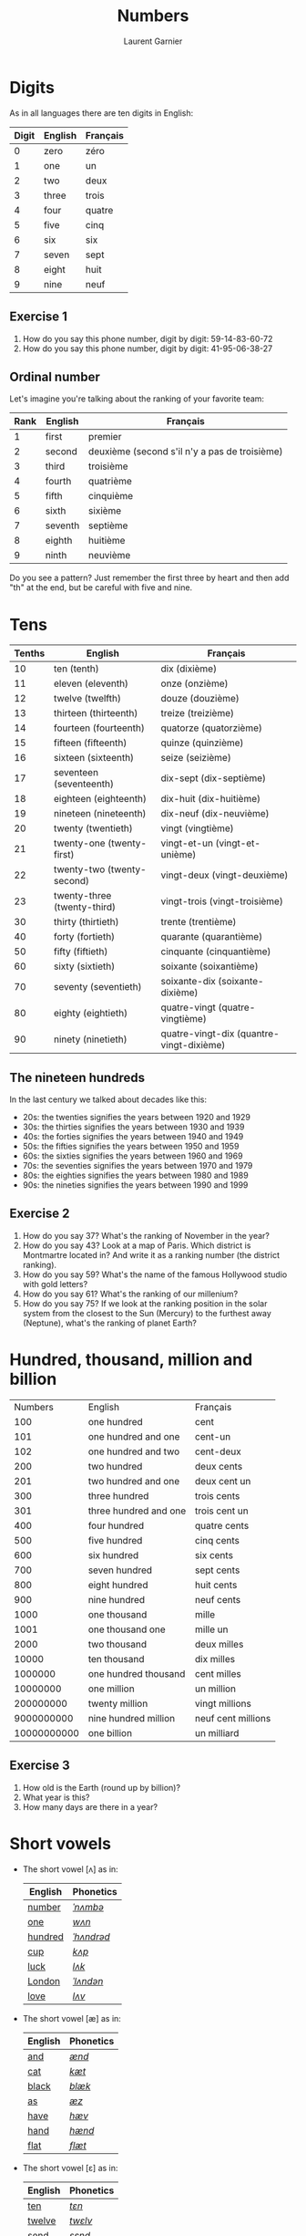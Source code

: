 #+TITLE: Numbers
#+AUTHOR: Laurent Garnier

* Digits
  As in all languages there are ten digits in English:
  | Digit | English | Français |
  |-------+---------+----------|
  |     0 | zero    | zéro     |
  |     1 | one     | un       |
  |     2 | two     | deux     |
  |     3 | three   | trois    |
  |     4 | four    | quatre   |
  |     5 | five    | cinq     |
  |     6 | six     | six      |
  |     7 | seven   | sept     |
  |     8 | eight   | huit     |
  |     9 | nine    | neuf     |
** Exercise 1
   1. How do you say this phone number, digit by digit:
     59-14-83-60-72
   2. How do you say this phone number, digit by digit:
     41-95-06-38-27
** Ordinal number
   Let's imagine you're talking about the ranking of your favorite team:
   | Rank | English | Français                                      |
   |------+---------+-----------------------------------------------|
   |    1 | first   | premier                                       |
   |    2 | second  | deuxième (second s'il n'y a pas de troisième) |
   |    3 | third   | troisième                                     |
   |    4 | fourth  | quatrième                                     |
   |    5 | fifth   | cinquième                                     |
   |    6 | sixth   | sixième                                       |
   |    7 | seventh | septième                                      |
   |    8 | eighth  | huitième                                      |
   |    9 | ninth   | neuvième                                      |

   Do you see a pattern? Just remember the first three by heart and
   then add "th" at the end, but be careful with five and nine.

* Tens
  | Tenths | English                     | Français                                 |
  |--------+-----------------------------+------------------------------------------|
  |     10 | ten (tenth)                 | dix (dixième)                            |
  |     11 | eleven (eleventh)           | onze (onzième)                           |
  |     12 | twelve (twelfth)            | douze (douzième)                         |
  |     13 | thirteen (thirteenth)       | treize (treizième)                       |
  |     14 | fourteen (fourteenth)       | quatorze (quatorzième)                   |
  |     15 | fifteen (fifteenth)         | quinze (quinzième)                       |
  |     16 | sixteen (sixteenth)         | seize (seizième)                         |
  |     17 | seventeen (seventeenth)     | dix-sept (dix-septième)                  |
  |     18 | eighteen (eighteenth)       | dix-huit (dix-huitième)                  |
  |     19 | nineteen (nineteenth)       | dix-neuf (dix-neuvième)                  |
  |     20 | twenty (twentieth)          | vingt (vingtième)                        |
  |     21 | twenty-one (twenty-first)   | vingt-et-un (vingt-et-unième)            |
  |     22 | twenty-two (twenty-second)  | vingt-deux (vingt-deuxième)              |
  |     23 | twenty-three (twenty-third) | vingt-trois (vingt-troisième)            |
  |     30 | thirty (thirtieth)          | trente (trentième)                       |
  |     40 | forty (fortieth)            | quarante (quarantième)                   |
  |     50 | fifty (fiftieth)            | cinquante (cinquantième)                 |
  |     60 | sixty (sixtieth)            | soixante (soixantième)                   |
  |     70 | seventy (seventieth)        | soixante-dix (soixante-dixième)          |
  |     80 | eighty (eightieth)          | quatre-vingt (quatre-vingtième)          |
  |     90 | ninety (ninetieth)          | quatre-vingt-dix (quantre-vingt-dixième) |
 
** The nineteen hundreds 
   In the last century we talked about decades like
   this:
   + 20s: the twenties signifies the years between 1920 and 1929
   + 30s: the thirties signifies the years between 1930 and 1939
   + 40s: the forties signifies the years between 1940 and 1949
   + 50s: the fifties signifies the years between 1950 and 1959
   + 60s: the sixties signifies the years between 1960 and 1969
   + 70s: the seventies signifies the years between 1970 and 1979
   + 80s: the eighties signifies the years between 1980 and 1989
   + 90s: the nineties signifies the years between 1990 and 1999

** Exercise 2
   1. How do you say 37? What's the ranking of November in the year?
   2. How do you say 43? Look at a map of Paris. Which district is Montmartre
      located in? And write it as a ranking number (the district ranking).
   3. How do you say 59? What's the name of the famous Hollywood
      studio with gold letters?
   4. How do you say 61? What's the ranking of our millenium?
   5. How do you say 75? If we look at the ranking position in the
      solar system from the closest to the Sun (Mercury) to the furthest away
      (Neptune), what's the ranking of planet Earth?

* Hundred, thousand, million and billion
  |     Numbers | English               | Français           |
  |         100 | one hundred           | cent               |
  |         101 | one hundred and one   | cent-un            |
  |         102 | one hundred and two   | cent-deux          |
  |         200 | two hundred           | deux cents         |
  |         201 | two hundred and one   | deux cent un       |
  |         300 | three hundred         | trois cents        |
  |         301 | three hundred and one | trois cent un      |
  |         400 | four hundred          | quatre cents       |
  |         500 | five hundred          | cinq cents         |
  |         600 | six hundred           | six cents          |
  |         700 | seven hundred         | sept cents         |
  |         800 | eight hundred         | huit cents         |
  |         900 | nine hundred          | neuf cents         |
  |        1000 | one thousand          | mille              |
  |        1001 | one thousand one      | mille un           |
  |        2000 | two thousand          | deux milles        |
  |       10000 | ten thousand          | dix milles         |
  |     1000000 | one hundred thousand  | cent milles        |
  |    10000000 | one million           | un million         |
  |   200000000 | twenty million        | vingt millions     |
  |  9000000000 | nine hundred million  | neuf cent millions |
  | 10000000000 | one billion           | un milliard        |
 
** Exercise 3
   1. How old is the Earth (round up by billion)?
   2. What year is this?
   3. How many days are there in a year?
* Short vowels
  + The short vowel [ʌ] as in:

    | English | Phonetics  |
    |---------+------------|
    | [[http://www.wordreference.com/enfr/number][number]]  | [[https://en.oxforddictionaries.com/definition/number][/ˈnʌmbə/]]   |
    | [[https://en.oxforddictionaries.com/definition/one][one]]     | [[http://www.wordreference.com/enfr/one][/wʌn/]]      |
    | [[https://en.oxforddictionaries.com/definition/hundred][hundred]] | [[http://www.wordreference.com/enfr/hundred][/ˈhʌndrəd/]] |
    | [[http://www.wordreference.com/enfr/cup][cup]]     | [[http://www.wordreference.com/enfr/cup][/kʌp/]]      |
    | [[https://en.oxforddictionaries.com/definition/luck][luck]]    | [[http://www.wordreference.com/enfr/luck][/lʌk/]]      |
    | [[https://en.oxforddictionaries.com/definition/london][London]]  | [[http://www.wordreference.com/enfr/london][/ˈlʌndən/]]  |
    | [[https://en.oxforddictionaries.com/definition/love][love]]    | [[http://www.wordreference.com/enfr/love][/lʌv/]]      |
  + The short vowel [æ] as in:
    
    | English | Phonetics |
    |---------+-----------|
    | [[https://en.oxforddictionaries.com/definition/and][and]]     | [[http://www.wordreference.com/enfr/and][/ænd/]]     |
    | [[https://en.oxforddictionaries.com/definition/cat][cat]]     | [[http://www.wordreference.com/enfr/cat][/kæt/]]     |
    | [[https://en.oxforddictionaries.com/definition/black][black]]   | [[http://www.wordreference.com/enfr/black][/blæk/]]    |
    | [[https://en.oxforddictionaries.com/definition/as][as]]      | [[http://www.wordreference.com/enfr/as][/æz/]]      |
    | [[https://en.oxforddictionaries.com/definition/have][have]]    | [[http://www.wordreference.com/enfr/have][/hæv/]]     |
    | [[https://en.oxforddictionaries.com/definition/hand][hand]]    | [[http://www.wordreference.com/enfr/hand][/hænd/]]    |
    | [[https://en.oxforddictionaries.com/definition/flat][flat]]    | [[http://www.wordreference.com/enfr/flat][/flæt/]]    |  
  + The short vowel [ɛ] as in: 
    
    | English | Phonetics |
    |---------+-----------|
    | [[https://en.oxforddictionaries.com/definition/ten][ten]]     | [[http://www.wordreference.com/enfr/ten][/tɛn/]]     |
    | [[https://en.oxforddictionaries.com/definition/twelve][twelve]]  | [[http://www.wordreference.com/enfr/twelve][/twɛlv/]]   |
    | [[https://en.oxforddictionaries.com/definition/send][send]]    | [[http://www.wordreference.com/enfr/send][/sɛnd/]]    |
    | [[https://en.oxforddictionaries.com/definition/pen][pen]]     | [[http://www.wordreference.com/enfr/pen][/pɛn/]]     |
    | [[https://en.oxforddictionaries.com/definition/intend][intend]]  | [[http://www.wordreference.com/enfr/intend][/ɪnˈtɛnd/]] |
    | [[https://en.oxforddictionaries.com/definition/letter][letter]]  | [[http://www.wordreference.com/enfr/letter][/ˈlɛtə/]]   |
    | [[https://en.oxforddictionaries.com/definition/bend][bend]]    | [[http://www.wordreference.com/enfr/bend][/bɛnd/]]    |
* Solutions
** Exercice 1
     1. How do you say this phone number, digit by digit:
        59-14-83-60-72
	five, nine, one, four, eight, three, six, zero, seven, two
	Native English speakers use also "o" like the letter in "olive" instead of "zero".
     2. How do you say this phone number, digit by digit:
        41-95-06-38-27
	four, one, nine, five, zero, three, eight, two, seven
** Exercise 2
   1. How do you say 37? thirty-seven
      What's the ranking of November? eleventh
   2. How do you say 43? forty-three
      Look at a map of Paris. Which district Montmartre is located in. And write
      it as a ranking number (the district ranking).
      Montmartre is located in the eighteenth district of Paris.
   3. How do you spell 59? fifty-nine
      What's the name of the famous Hollywood studio with gold
      letters?
      The Twentieth Century Fox
   4. How do you say 61? sixty-one
      What's the ranking of our millenium? We are currently in the third millenium
   5. How do you spell 75? seventy-five
      If we look at the ranking position in the solar system from the closest to the Sun (Mercury) to the furthest away
      (Neptune), what's the ranking of planet Earth? 
      Earth is the third planet from the sun. Fun fact: there was a
      funny TV show during the 90s titled: [[https://en.wikipedia.org/wiki/3rd_Rock_from_the_Sun][Third Rock from the Sun]].
** Exercise 3
   1. How old is the Earth (round to billion)? five billion (you can
      check it on [[https://en.wikipedia.org/wiki/Age_of_the_Earth][Wikipedia]])
   2. What year is this? two thousand eighteen
   3. How many days are there in a year? three hundred sixty-five
* If you want to go further
  Here are some resources :
  + Next lesson: [[https://github.com/lgsp/sciencelanguages/blob/master/org/day_of_the_week.org][Days of the week]]
  + [[https://github.com/lgsp/sciencelanguages/blob/master/org/english/ebook-45englishsounds.org][My book]] about phonetics
